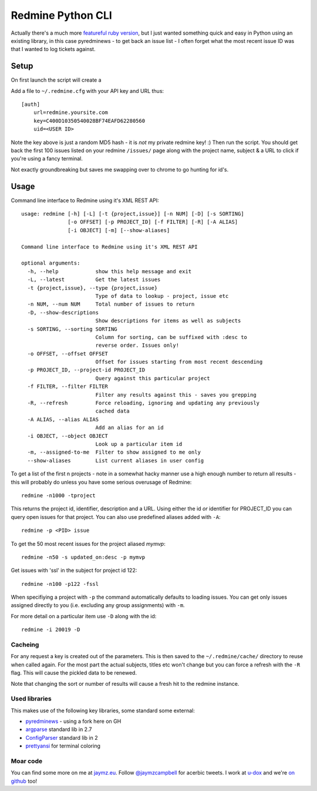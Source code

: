 ==================
Redmine Python CLI
==================

.. image:: http://i.imgur.com/8KO0oHF.png

Actually there's a much more `featureful ruby version <https://github.com/diasjorge/redmine-cli>`_,
but I just wanted something quick and easy in Python using an existing library, in this
case pyredminews - to get back an issue list - I often forget what the most recent
issue ID was that I wanted to log tickets against.

Setup
=====

On first launch the script will create a

Add a file to ``~/.redmine.cfg`` with your API key and URL thus::

    [auth]
        url=redmine.yoursite.com
        key=C400D10350540028BF74EAFD62280560
        uid=<USER ID>

Note the key above is just a random MD5 hash - it is *not* my private redmine
key! :) Then run the script. You should get back the first 100 issues listed
on your redmine ``/issues/`` page along with the project name, subject &
a URL to click if you're using a fancy terminal.

Not exactly groundbreaking but saves me swapping over to chrome to go hunting
for id's.

Usage
=====

Command line interface to Redmine using it's XML REST API::

    usage: redmine [-h] [-L] [-t {project,issue}] [-n NUM] [-D] [-s SORTING]
                   [-o OFFSET] [-p PROJECT_ID] [-f FILTER] [-R] [-A ALIAS]
                   [-i OBJECT] [-m] [--show-aliases]

    Command line interface to Redmine using it's XML REST API

    optional arguments:
      -h, --help            show this help message and exit
      -L, --latest          Get the latest issues
      -t {project,issue}, --type {project,issue}
                            Type of data to lookup - project, issue etc
      -n NUM, --num NUM     Total number of issues to return
      -D, --show-descriptions
                            Show descriptions for items as well as subjects
      -s SORTING, --sorting SORTING
                            Column for sorting, can be suffixed with :desc to
                            reverse order. Issues only!
      -o OFFSET, --offset OFFSET
                            Offset for issues starting from most recent descending
      -p PROJECT_ID, --project-id PROJECT_ID
                            Query against this particular project
      -f FILTER, --filter FILTER
                            Filter any results against this - saves you grepping
      -R, --refresh         Force reloading, ignoring and updating any previously
                            cached data
      -A ALIAS, --alias ALIAS
                            Add an alias for an id
      -i OBJECT, --object OBJECT
                            Look up a particular item id
      -m, --assigned-to-me  Filter to show assigned to me only
      --show-aliases        List current aliases in user config

.. image:: http://i.imgur.com/tQnzagt.png

To get a list of the first n projects - note in a somewhat hacky manner use a high
enough number to return all results - this will probably do unless you have some
serious overusage of Redmine::

    redmine -n1000 -tproject

This returns the project id, identifier, description and a URL. Using either the
id *or* identifier for PROJECT_ID you can query open issues for that project. You
can also use predefined aliases added with ``-A``::

    redmine -p <PID> issue

To get the 50 most recent issues for the project aliased *mymvp*::

    redmine -n50 -s updated_on:desc -p mymvp

Get issues with 'ssl' in the subject for project id 122::

    redmine -n100 -p122 -fssl

When specifiying a project with ``-p`` the command automatically defaults to
loading issues. You can get only issues assigned directly to you (i.e. excluding
any group assignments) with ``-m``.

For more detail on a particular item use ``-D`` along with the id::

    redmine -i 20019 -D

Cacheing
--------

For any request a key is created out of the parameters. This is then saved to the
``~/.redmine/cache/`` directory to reuse when called again. For the most part the
actual subjects, titles etc won't change but you can force a refresh with the ``-R``
flag. This will cause the pickled data to be renewed.

Note that changing the sort or number of results will cause a fresh hit to the
redmine instance.

Used libraries
--------------

This makes use of the following key libraries, some standard some external:

* `pyredminews <http://github.com/ianepperson/pyredminews>`_ - using a fork here on GH
* `argparse <http://docs.python.org/2.7/library/argparse.html>`_ standard lib in 2.7
* `ConfigParser <http://docs.python.org/2/library/configparser.html>`_ standard lib in 2
* `prettyansi <https://github.com/jaymzcd/pyprettyansi>`_ for terminal coloring

Moar code
---------

You can find some more on me at `jaymz.eu <http://jaymz.eu>`_. Follow
`@jaymzcampbell <http://twitter.com/jaymzcampbell>`_ for acerbic tweets. I
work at `u-dox <http://u-dox.com>`_ and we're `on github <http://github.com/udox>`_ too!

